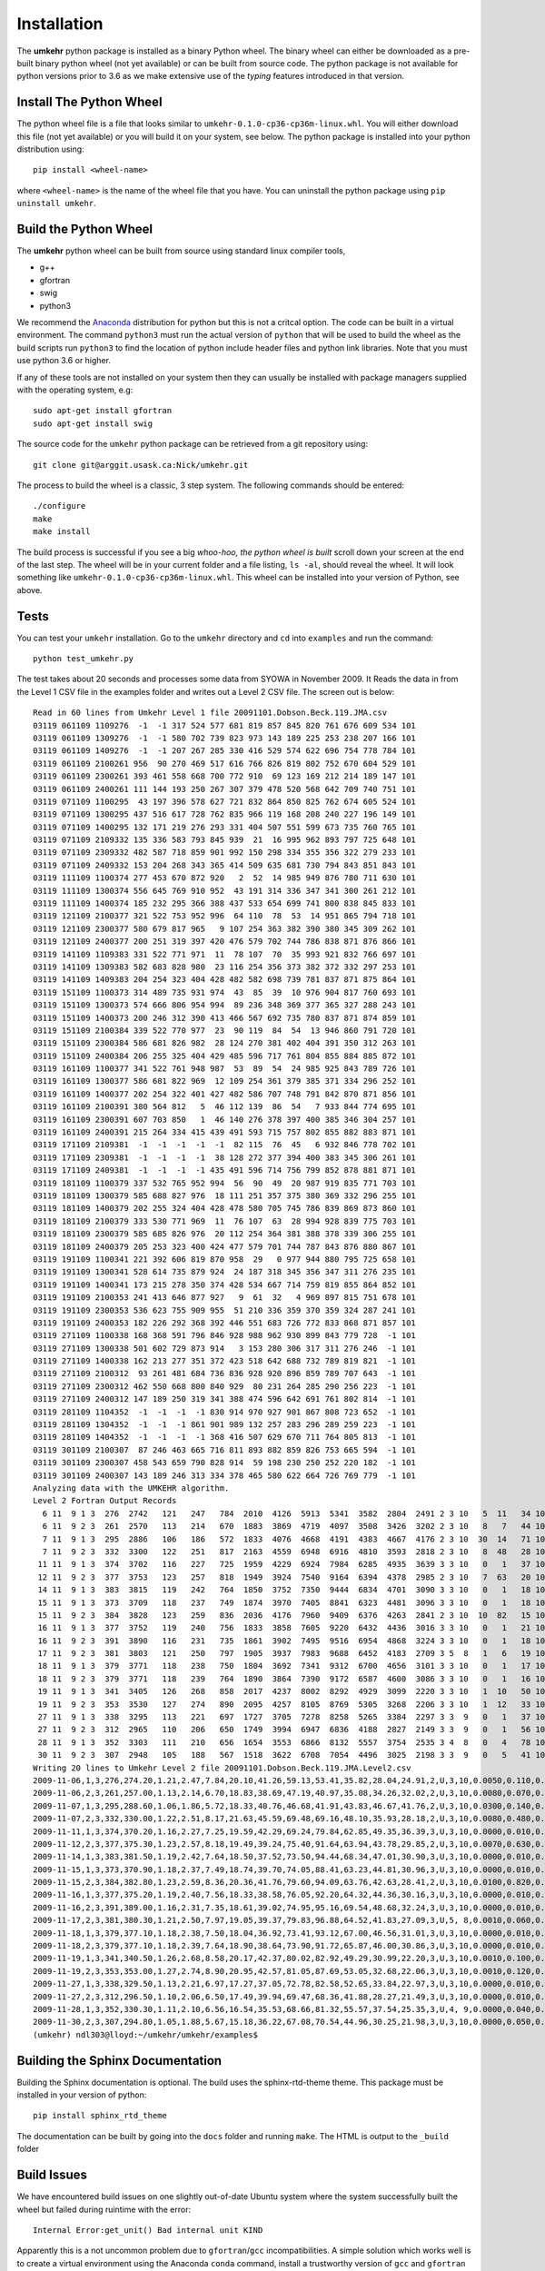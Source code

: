 ..  _installation:

Installation
============

The **umkehr** python package is installed as a binary Python wheel. The binary wheel can either be downloaded as a
pre-built binary python wheel (not yet available) or can be built from source code. The python package is not available
for python versions prior to 3.6 as we make extensive use of the *typing* features introduced in that version.

Install The Python Wheel
------------------------

The python wheel file is a file that looks similar to ``umkehr-0.1.0-cp36-cp36m-linux.whl``. You will either download this file (not yet available)
or you will build it on your system, see below. The python package is installed into your python distribution using::

    pip install <wheel-name>

where ``<wheel-name>`` is the name of the wheel file that you have. You can uninstall the python package using ``pip uninstall umkehr``.

Build the Python Wheel
----------------------

The **umkehr** python wheel can be built from source using standard linux compiler tools,

- g++
- gfortran
- swig
- python3

We recommend the `Anaconda <https://www.anaconda.com/download/>`_ distribution for python but this is not a critcal option.
The code can be built in a virtual environment. The command ``python3`` must run the actual version of ``python`` that will be used to build
the wheel as the build scripts run ``python3`` to find the location of python include header files and python link libraries. Note that you must use
python 3.6 or higher.

If any of these tools are not installed on your system then they can usually be installed with package managers supplied with
the operating system, e.g::

    sudo apt-get install gfortran
    sudo apt-get install swig

The source code for the ``umkehr`` python package can be retrieved from a git repository using::

    git clone git@arggit.usask.ca:Nick/umkehr.git


The process to build the wheel is a classic, 3 step system. The following commands should be entered::

    ./configure
    make
    make install

The build process is successful if you see a big *whoo-hoo, the python wheel is built* scroll down your screen at the end of the last step.
The wheel will be in your current folder and a file listing, ``ls -al``, should reveal the wheel. It will look something like ``umkehr-0.1.0-cp36-cp36m-linux.whl``.
This wheel can be installed into your version of Python, see above.

Tests
-----

You can test your ``umkehr`` installation. Go to the ``umkehr`` directory and ``cd`` into ``examples`` and run the command::

    python test_umkehr.py

The test takes about 20 seconds and processes some data from SYOWA in November 2009. It Reads the data in from the Level 1 CSV file in the examples
folder and writes out a Level 2 CSV file. The screen out is below::

    Read in 60 lines from Umkehr Level 1 file 20091101.Dobson.Beck.119.JMA.csv
    03119 061109 1109276  -1  -1 317 524 577 681 819 857 845 820 761 676 609 534 101
    03119 061109 1309276  -1  -1 580 702 739 823 973 143 189 225 253 238 207 166 101
    03119 061109 1409276  -1  -1 207 267 285 330 416 529 574 622 696 754 778 784 101
    03119 061109 2100261 956  90 270 469 517 616 766 826 819 802 752 670 604 529 101
    03119 061109 2300261 393 461 558 668 700 772 910  69 123 169 212 214 189 147 101
    03119 061109 2400261 111 144 193 250 267 307 379 478 520 568 642 709 740 751 101
    03119 071109 1100295  43 197 396 578 627 721 832 864 850 825 762 674 605 524 101
    03119 071109 1300295 437 516 617 728 762 835 966 119 168 208 240 227 196 149 101
    03119 071109 1400295 132 171 219 276 293 331 404 507 551 599 673 735 760 765 101
    03119 071109 2109332 135 336 583 793 845 939  21  16 995 962 893 797 725 648 101
    03119 071109 2309332 482 587 718 859 901 992 150 298 334 355 356 322 279 233 101
    03119 071109 2409332 153 204 268 343 365 414 509 635 681 730 794 843 851 843 101
    03119 111109 1100374 277 453 670 872 920   2  52  14 985 949 876 780 711 630 101
    03119 111109 1300374 556 645 769 910 952  43 191 314 336 347 341 300 261 212 101
    03119 111109 1400374 185 232 295 366 388 437 533 654 699 741 800 838 845 833 101
    03119 121109 2100377 321 522 753 952 996  64 110  78  53  14 951 865 794 718 101
    03119 121109 2300377 580 679 817 965   9 107 254 363 382 390 380 345 309 262 101
    03119 121109 2400377 200 251 319 397 420 476 579 702 744 786 838 871 876 866 101
    03119 141109 1109383 331 522 771 971  11  78 107  70  35 993 921 832 766 697 101
    03119 141109 1309383 582 683 828 980  23 116 254 356 373 382 372 332 297 253 101
    03119 141109 1409383 204 254 323 404 428 482 582 698 739 781 837 871 875 864 101
    03119 151109 1100373 314 489 735 931 974  43  85  39  10 976 904 817 760 693 101
    03119 151109 1300373 574 666 806 954 994  89 236 348 369 377 365 327 288 243 101
    03119 151109 1400373 200 246 312 390 413 466 567 692 735 780 837 871 874 859 101
    03119 151109 2100384 339 522 770 977  23  90 119  84  54  13 946 860 791 720 101
    03119 151109 2300384 586 681 826 982  28 124 270 381 402 404 391 350 312 263 101
    03119 151109 2400384 206 255 325 404 429 485 596 717 761 804 855 884 885 872 101
    03119 161109 1100377 341 522 761 948 987  53  89  54  24 985 925 843 789 726 101
    03119 161109 1300377 586 681 822 969  12 109 254 361 379 385 371 334 296 252 101
    03119 161109 1400377 202 254 322 401 427 482 586 707 748 791 842 870 871 856 101
    03119 161109 2100391 380 564 812   5  46 112 139  86  54   7 933 844 774 695 101
    03119 161109 2300391 607 703 850   1  46 140 276 378 397 400 385 346 304 257 101
    03119 161109 2400391 215 264 334 415 439 491 593 715 757 802 855 882 883 871 101
    03119 171109 2109381  -1  -1  -1  -1  -1  82 115  76  45   6 932 846 778 702 101
    03119 171109 2309381  -1  -1  -1  -1  38 128 272 377 394 400 383 345 306 261 101
    03119 171109 2409381  -1  -1  -1  -1 435 491 596 714 756 799 852 878 881 871 101
    03119 181109 1100379 337 532 765 952 994  56  90  49  20 987 919 835 771 703 101
    03119 181109 1300379 585 688 827 976  18 111 251 357 375 380 369 332 296 255 101
    03119 181109 1400379 202 255 324 404 428 478 580 705 745 786 839 869 873 860 101
    03119 181109 2100379 333 530 771 969  11  76 107  63  28 994 928 839 775 703 101
    03119 181109 2300379 585 685 826 976  20 112 254 364 381 388 378 339 306 255 101
    03119 181109 2400379 205 253 323 400 424 477 579 701 744 787 843 876 880 867 101
    03119 191109 1100341 221 392 606 819 870 958  29   0 977 944 880 795 725 658 101
    03119 191109 1300341 528 614 735 879 924  24 187 318 345 356 347 311 276 235 101
    03119 191109 1400341 173 215 278 350 374 428 534 667 714 759 819 855 864 852 101
    03119 191109 2100353 241 413 646 877 927   9  61  32   4 969 897 815 751 678 101
    03119 191109 2300353 536 623 755 909 955  51 210 336 359 370 359 324 287 241 101
    03119 191109 2400353 182 226 292 368 392 446 551 683 726 772 833 868 871 857 101
    03119 271109 1100338 168 368 591 796 846 928 988 962 930 899 843 779 728  -1 101
    03119 271109 1300338 501 602 729 873 914   3 153 280 306 317 311 276 246  -1 101
    03119 271109 1400338 162 213 277 351 372 423 518 642 688 732 789 819 821  -1 101
    03119 271109 2100312  93 261 481 684 736 836 928 920 896 859 789 707 643  -1 101
    03119 271109 2300312 462 550 668 800 840 929  80 231 264 285 290 256 223  -1 101
    03119 271109 2400312 147 189 250 319 341 388 474 596 642 691 761 802 814  -1 101
    03119 281109 1104352  -1  -1  -1  -1 830 914 970 927 901 867 808 723 652  -1 101
    03119 281109 1304352  -1  -1  -1 861 901 989 132 257 283 296 289 259 223  -1 101
    03119 281109 1404352  -1  -1  -1  -1 368 416 507 629 670 711 764 805 813  -1 101
    03119 301109 2100307  87 246 463 665 716 811 893 882 859 826 753 665 594  -1 101
    03119 301109 2300307 458 543 659 790 828 914  59 198 230 250 252 220 182  -1 101
    03119 301109 2400307 143 189 246 313 334 378 465 580 622 664 726 769 779  -1 101
    Analyzing data with the UMKEHR algorithm.
    Level 2 Fortran Output Records
      6 11  9 1 3  276  2742   121   247   784  2010  4126  5913  5341  3582  2804  2491 2 3 10   5  11   34 101
      6 11  9 2 3  261  2570   113   214   670  1883  3869  4719  4097  3508  3426  3202 2 3 10   8   7   44 101
      7 11  9 1 3  295  2886   106   186   572  1833  4076  4668  4191  4383  4667  4176 2 3 10  30  14   71 101
      7 11  9 2 3  332  3300   122   251   817  2163  4559  6948  6916  4810  3593  2818 2 3 10   8  48   28 101
     11 11  9 1 3  374  3702   116   227   725  1959  4229  6924  7984  6285  4935  3639 3 3 10   0   1   37 101
     12 11  9 2 3  377  3753   123   257   818  1949  3924  7540  9164  6394  4378  2985 2 3 10   7  63   20 101
     14 11  9 1 3  383  3815   119   242   764  1850  3752  7350  9444  6834  4701  3090 3 3 10   0   1   18 101
     15 11  9 1 3  373  3709   118   237   749  1874  3970  7405  8841  6323  4481  3096 3 3 10   0   1   18 101
     15 11  9 2 3  384  3828   123   259   836  2036  4176  7960  9409  6376  4263  2841 2 3 10  10  82   15 101
     16 11  9 1 3  377  3752   119   240   756  1833  3858  7605  9220  6432  4436  3016 3 3 10   0   1   21 101
     16 11  9 2 3  391  3890   116   231   735  1861  3902  7495  9516  6954  4868  3224 3 3 10   0   1   18 101
     17 11  9 2 3  381  3803   121   250   797  1905  3937  7983  9688  6452  4183  2709 3 5  8   1   6   19 101
     18 11  9 1 3  379  3771   118   238   750  1804  3692  7341  9312  6700  4656  3101 3 3 10   0   1   17 101
     18 11  9 2 3  379  3771   118   239   764  1890  3864  7390  9172  6587  4600  3086 3 3 10   0   1   16 101
     19 11  9 1 3  341  3405   126   268   858  2017  4237  8002  8292  4929  3099  2220 3 3 10   1  10   50 101
     19 11  9 2 3  353  3530   127   274   890  2095  4257  8105  8769  5305  3268  2206 3 3 10   1  12   33 101
     27 11  9 1 3  338  3295   113   221   697  1727  3705  7278  8258  5265  3384  2297 3 3  9   0   1   37 101
     27 11  9 2 3  312  2965   110   206   650  1749  3994  6947  6836  4188  2827  2149 3 3  9   0   1   56 101
     28 11  9 1 3  352  3303   111   210   656  1654  3553  6866  8132  5557  3754  2535 3 4  8   0   4   78 101
     30 11  9 2 3  307  2948   105   188   567  1518  3622  6708  7054  4496  3025  2198 3 3  9   0   5   41 101
    Writing 20 lines to Umkehr Level 2 file 20091101.Dobson.Beck.119.JMA.Level2.csv
    2009-11-06,1,3,276,274.20,1.21,2.47,7.84,20.10,41.26,59.13,53.41,35.82,28.04,24.91,2,U,3,10,0.0050,0.110,0.340
    2009-11-06,2,3,261,257.00,1.13,2.14,6.70,18.83,38.69,47.19,40.97,35.08,34.26,32.02,2,U,3,10,0.0080,0.070,0.440
    2009-11-07,1,3,295,288.60,1.06,1.86,5.72,18.33,40.76,46.68,41.91,43.83,46.67,41.76,2,U,3,10,0.0300,0.140,0.710
    2009-11-07,2,3,332,330.00,1.22,2.51,8.17,21.63,45.59,69.48,69.16,48.10,35.93,28.18,2,U,3,10,0.0080,0.480,0.280
    2009-11-11,1,3,374,370.20,1.16,2.27,7.25,19.59,42.29,69.24,79.84,62.85,49.35,36.39,3,U,3,10,0.0000,0.010,0.370
    2009-11-12,2,3,377,375.30,1.23,2.57,8.18,19.49,39.24,75.40,91.64,63.94,43.78,29.85,2,U,3,10,0.0070,0.630,0.200
    2009-11-14,1,3,383,381.50,1.19,2.42,7.64,18.50,37.52,73.50,94.44,68.34,47.01,30.90,3,U,3,10,0.0000,0.010,0.180
    2009-11-15,1,3,373,370.90,1.18,2.37,7.49,18.74,39.70,74.05,88.41,63.23,44.81,30.96,3,U,3,10,0.0000,0.010,0.180
    2009-11-15,2,3,384,382.80,1.23,2.59,8.36,20.36,41.76,79.60,94.09,63.76,42.63,28.41,2,U,3,10,0.0100,0.820,0.150
    2009-11-16,1,3,377,375.20,1.19,2.40,7.56,18.33,38.58,76.05,92.20,64.32,44.36,30.16,3,U,3,10,0.0000,0.010,0.210
    2009-11-16,2,3,391,389.00,1.16,2.31,7.35,18.61,39.02,74.95,95.16,69.54,48.68,32.24,3,U,3,10,0.0000,0.010,0.180
    2009-11-17,2,3,381,380.30,1.21,2.50,7.97,19.05,39.37,79.83,96.88,64.52,41.83,27.09,3,U,5, 8,0.0010,0.060,0.190
    2009-11-18,1,3,379,377.10,1.18,2.38,7.50,18.04,36.92,73.41,93.12,67.00,46.56,31.01,3,U,3,10,0.0000,0.010,0.170
    2009-11-18,2,3,379,377.10,1.18,2.39,7.64,18.90,38.64,73.90,91.72,65.87,46.00,30.86,3,U,3,10,0.0000,0.010,0.160
    2009-11-19,1,3,341,340.50,1.26,2.68,8.58,20.17,42.37,80.02,82.92,49.29,30.99,22.20,3,U,3,10,0.0010,0.100,0.500
    2009-11-19,2,3,353,353.00,1.27,2.74,8.90,20.95,42.57,81.05,87.69,53.05,32.68,22.06,3,U,3,10,0.0010,0.120,0.330
    2009-11-27,1,3,338,329.50,1.13,2.21,6.97,17.27,37.05,72.78,82.58,52.65,33.84,22.97,3,U,3,10,0.0000,0.010,0.370
    2009-11-27,2,3,312,296.50,1.10,2.06,6.50,17.49,39.94,69.47,68.36,41.88,28.27,21.49,3,U,3,10,0.0000,0.010,0.560
    2009-11-28,1,3,352,330.30,1.11,2.10,6.56,16.54,35.53,68.66,81.32,55.57,37.54,25.35,3,U,4, 9,0.0000,0.040,0.780
    2009-11-30,2,3,307,294.80,1.05,1.88,5.67,15.18,36.22,67.08,70.54,44.96,30.25,21.98,3,U,3,10,0.0000,0.050,0.410
    (umkehr) ndl303@lloyd:~/umkehr/umkehr/examples$


Building the Sphinx Documentation
---------------------------------

Building the Sphinx documentation is optional. The build uses the sphinx-rtd-theme theme. This package must be installed in your version of python::

    pip install sphinx_rtd_theme

The documentation can be built by going into the ``docs`` folder and running ``make``. The HTML is output to the ``_build`` folder

Build Issues
------------

We have encountered build issues on one slightly out-of-date Ubuntu system where the system successfully built the wheel
but failed during ruintime with the error::

    Internal Error:get_unit() Bad internal unit KIND

Apparently this is a not uncommon problem due to ``gfortran``/``gcc`` incompatibilities. A simple solution which works well is to create
a virtual environment using the Anaconda ``conda`` command, install a trustworthy version of ``gcc`` and ``gfortran`` and
activate the environment. For example, we create a ``conda`` environment called ``umkehr`` based upon python 3.6::

    conda create -n umkehr python=3.6
    conda install gcc
    conda activate umkehr

Once the enviroment is activated, the process to build the python wheel can continue as normal and seems to build and execute properly


